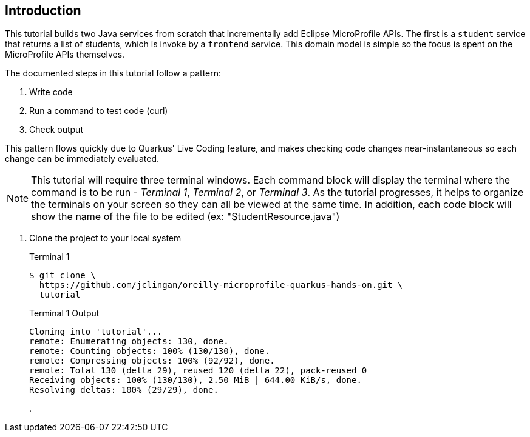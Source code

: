 == Introduction

This tutorial builds two Java services from scratch that incrementally add Eclipse MicroProfile APIs. The first is a `student` service that returns a list of students, which is invoke by a `frontend` service. This domain model is simple so the focus is spent on the MicroProfile APIs themselves.

The documented steps in this tutorial follow a pattern:

. Write code
. Run a command to test code (curl)
. Check output

This pattern flows quickly due to Quarkus' Live Coding feature, and makes checking code changes near-instantaneous so each change can be immediately evaluated.

NOTE: This tutorial will require three terminal windows. Each command block will display the terminal where the command is to be run - _Terminal 1_, _Terminal 2_, or _Terminal 3_. As the tutorial progresses, it helps to organize the terminals on your screen so they can all be viewed at the same time. In addition, each code block will show the name of the file to be edited (ex: "StudentResource.java")

. Clone the project to your local system
+
--
.Terminal 1
----
$ git clone \
  https://github.com/jclingan/oreilly-microprofile-quarkus-hands-on.git \
  tutorial
----
.Terminal 1 Output
....
Cloning into 'tutorial'...
remote: Enumerating objects: 130, done.
remote: Counting objects: 100% (130/130), done.
remote: Compressing objects: 100% (92/92), done.
remote: Total 130 (delta 29), reused 120 (delta 22), pack-reused 0
Receiving objects: 100% (130/130), 2.50 MiB | 644.00 KiB/s, done.
Resolving deltas: 100% (29/29), done.
....

. 
